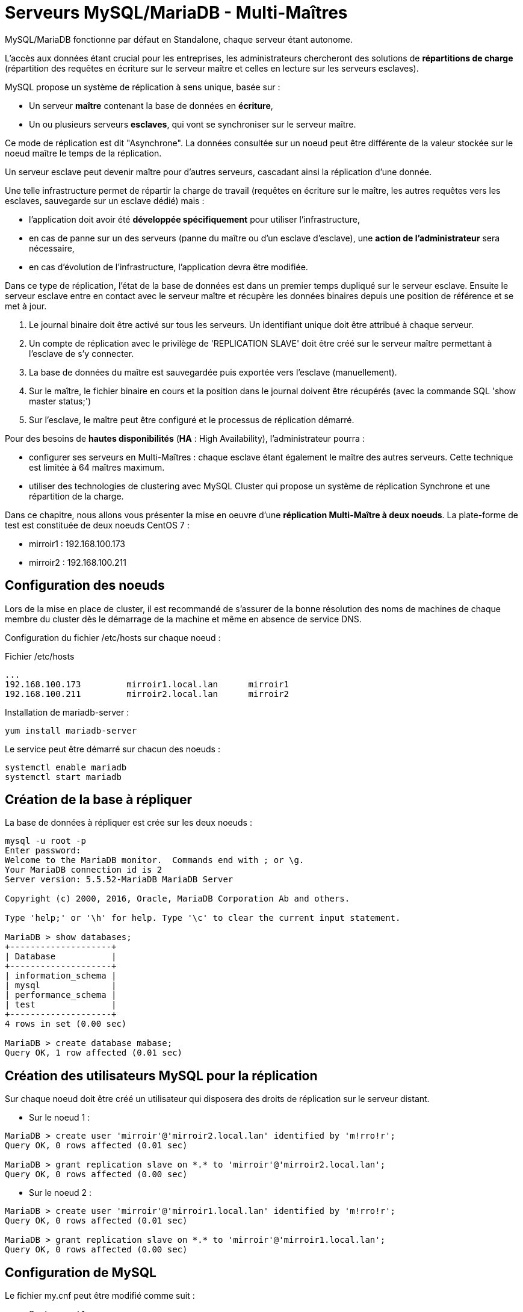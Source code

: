 ////
Les supports de Formatux sont publiés sous licence Creative Commons-BY-SA et sous licence Art Libre.
Vous êtes ainsi libre de copier, de diffuser et de transformer librement les œuvres dans le respect des droits de l’auteur.

    BY : Paternité. Vous devez citer le nom de l’auteur original.
    SA : Partage des Conditions Initiales à l’Identique.

Licence Creative Commons-BY-SA : https://creativecommons.org/licenses/by-sa/3.0/fr/
Licence Art Libre : http://artlibre.org/

Auteurs : Antoine Le Morvan
////

= Serveurs MySQL/MariaDB - Multi-Maîtres

MySQL/MariaDB fonctionne par défaut en Standalone, chaque serveur étant autonome.

L'accès aux données étant crucial pour les entreprises, les administrateurs chercheront des solutions de *répartitions de charge* (répartition des requêtes en écriture sur le serveur maître et celles en lecture sur les serveurs esclaves). 

MySQL propose un système de réplication à sens unique, basée sur  :

* Un serveur *maître* contenant la base de données en **écriture**,
* Un ou plusieurs serveurs **esclaves**, qui vont se synchroniser sur le serveur maître. 

Ce mode de réplication est dit "Asynchrone". La données consultée sur un noeud peut être différente de la valeur stockée sur le noeud maître le temps de la réplication.

Un serveur esclave peut devenir maître pour d'autres serveurs, cascadant ainsi la réplication d'une donnée.

Une telle infrastructure permet de répartir la charge de travail (requêtes en écriture sur le maître, les autres requêtes vers les esclaves, sauvegarde sur un esclave dédié) mais :

* l'application doit avoir été *développée spécifiquement* pour utiliser l'infrastructure,
* en cas de panne sur un des serveurs (panne du maître ou d'un esclave d'esclave), une *action de l'administrateur* sera nécessaire,
* en cas d'évolution de l'infrastructure, l'application devra être modifiée.

Dans ce type de réplication, l'état de la base de données est dans un premier temps dupliqué sur le serveur esclave. Ensuite le serveur esclave entre en contact avec le serveur maître et récupère les données binaires depuis une position de référence et se met à jour.

1. Le journal binaire doit être activé sur tous les serveurs. Un identifiant unique doit être attribué à chaque serveur.
2. Un compte de réplication avec le privilège de 'REPLICATION SLAVE' doit être créé sur le serveur maître permettant à l'esclave de s'y connecter.
3. La base de données du maître est sauvegardée puis exportée vers l'esclave (manuellement).
4. Sur le maître, le fichier binaire en cours et la position dans le journal doivent être récupérés (avec la commande SQL 'show master status;')
5. Sur l'esclave, le maître peut être configuré et le processus de réplication démarré.

Pour des besoins de *hautes disponibilités* (**indexterm2:[HA]** : High Availability), l'administrateur pourra :

* configurer ses serveurs en Multi-Maîtres : chaque esclave étant également le maître des autres serveurs. Cette technique est limitée à 64 maîtres maximum.
* utiliser des technologies de clustering avec MySQL Cluster qui propose un système de réplication Synchrone et une répartition de la charge.

Dans ce chapitre, nous allons vous présenter la mise en oeuvre d'une **réplication Multi-Maître à deux noeuds**. La plate-forme de test est constituée de deux noeuds CentOS 7 :

* mirroir1 : 192.168.100.173
* mirroir2 : 192.168.100.211

== Configuration des noeuds

Lors de la mise en place de cluster, il est recommandé de s'assurer de la bonne résolution des noms de machines de chaque membre du cluster dès le démarrage de la machine et même en absence de service DNS.

Configuration du fichier /etc/hosts sur chaque noeud :

.Fichier /etc/hosts
[source,]
----
...
192.168.100.173         mirroir1.local.lan      mirroir1
192.168.100.211         mirroir2.local.lan      mirroir2
----

Installation de mariadb-server :

[source,]
----
yum install mariadb-server
----

Le service peut être démarré sur chacun des noeuds :

[source,]
----
systemctl enable mariadb
systemctl start mariadb
----

== Création de la base à répliquer

La base de données à répliquer est crée sur les deux noeuds :

[source,]
----
mysql -u root -p
Enter password:
Welcome to the MariaDB monitor.  Commands end with ; or \g.
Your MariaDB connection id is 2
Server version: 5.5.52-MariaDB MariaDB Server

Copyright (c) 2000, 2016, Oracle, MariaDB Corporation Ab and others.

Type 'help;' or '\h' for help. Type '\c' to clear the current input statement.

MariaDB > show databases;
+--------------------+
| Database           |
+--------------------+
| information_schema |
| mysql              |
| performance_schema |
| test               |
+--------------------+
4 rows in set (0.00 sec)

MariaDB > create database mabase;
Query OK, 1 row affected (0.01 sec)
----

== Création des utilisateurs MySQL pour la réplication

Sur chaque noeud doit être créé un utilisateur qui disposera des droits de réplication sur le serveur distant.

* Sur le noeud 1 :

[source,]
----
MariaDB > create user 'mirroir'@'mirroir2.local.lan' identified by 'm!rro!r';
Query OK, 0 rows affected (0.01 sec)

MariaDB > grant replication slave on *.* to 'mirroir'@'mirroir2.local.lan';
Query OK, 0 rows affected (0.00 sec) 
----

* Sur le noeud 2 :

[source,]
----
MariaDB > create user 'mirroir'@'mirroir1.local.lan' identified by 'm!rro!r';
Query OK, 0 rows affected (0.01 sec)

MariaDB > grant replication slave on *.* to 'mirroir'@'mirroir1.local.lan';
Query OK, 0 rows affected (0.00 sec) 
----

== Configuration de MySQL

Le fichier my.cnf peut être modifié comme suit :

* Sur le noeud 1 :

.Fichier /etc/my.cnf sur le noeud 1
[source,]
----
[mysqld]
datadir=/var/lib/mysql
socket=/var/lib/mysql/mysql.sock
port=3306
innodb_file_per_table=ON
pid-file=/var/run/mariadb/mariadb.pid

server-id=10
log_bin=/var/log/mariadb/mariadb-bin.log
binlog_do_db=mabase
----

* *server-id* : l'identifiant du serveur pour la réplication. Il doit être différent sur chaque noeud.
* *log_bin* : Le fichier de log utilisé pour suivre l'activité de la réplication
* *binlog_do_db* : La base de données concernée par le processus de réplication

* Sur le noeud 2 :

.Fichier /etc/my.cnf sur le noeud 2
[source,]
----
[mysqld]
datadir=/var/lib/mysql
socket=/var/lib/mysql/mysql.sock
port=3306
innodb_file_per_table=ON
pid-file=/var/run/mariadb/mariadb.pid

server-id=11
log_bin=/var/log/mariadb/mariadb-bin.log
binlog_do_db=mabase
----

Relancer les services sur les deux noeuds pour prendre en compte les modifications :

[source,]
----
systemctl restart mariadb
----

* Vérification 

Sur les différents noeuds, vérifier l'état de la réplication :

[source,]
----
MariaDB > show master status;
+--------------------+----------+--------------+------------------+
| File               | Position | Binlog_Do_DB | Binlog_Ignore_DB |
+--------------------+----------+--------------+------------------+
| mariadb-bin.000001 |      245 | mabase       |                  |
+--------------------+----------+--------------+------------------+
1 row in set (0.00 sec)

MariaDB > show slave status;
Empty set (0.00 sec)
----

Basculer les serveurs en multi-maîtres :

* Sur le noeud 1 :

** Arrêter le processus de synchronisation
** Ajouter le noeud 2 comme maître
** Redémarrer le processus de synchronisation

Les valeurs de MASTER_LOG_POS et MASTER_LOG_FILE sont à récupérer sur le noeud 2.

[source,]
----
mariadb > stop slave;
Query OK, 0 rows affected, 1 warning (0.00 sec)

mariadb > CHANGE MASTER TO MASTER_HOST = 'mirroir2.local.lan', MASTER_PORT = 3306, MASTER_USER = 'mirroir', MASTER_PASSWORD = 'm!rro!r', MASTER_LOG_FILE = 'mariadb-bin.000001', MASTER_LOG_POS = 245;
Query OK, 0 rows affected, 2 warnings (0.25 sec)

mariadb > start slave;
Query OK, 0 rows affected (0.03 sec) 

MariaDB [(none)]> show slave status;
+----------------------------------+-------------+-------------+-------------+---------------+--------------------+---------------------+--------------------------+---------------+-----------------------+------------------+-------------------+-----------------+---------------------+--------------------+------------------------+-------------------------+-----------------------------+------------+------------+--------------+---------------------+-----------------+-----------------+----------------+---------------+--------------------+--------------------+--------------------+-----------------+-------------------+----------------+-----------------------+-------------------------------+---------------+---------------+----------------+----------------+-----------------------------+------------------+
| Slave_IO_State                   | Master_Host | Master_User | Master_Port | Connect_Retry | Master_Log_File    | Read_Master_Log_Pos | Relay_Log_File           | Relay_Log_Pos | Relay_Master_Log_File | Slave_IO_Running | Slave_SQL_Running | Replicate_Do_DB | Replicate_Ignore_DB | Replicate_Do_Table | Replicate_Ignore_Table | Replicate_Wild_Do_Table | Replicate_Wild_Ignore_Table | Last_Errno | Last_Error | Skip_Counter | Exec_Master_Log_Pos | Relay_Log_Space | Until_Condition | Until_Log_File | Until_Log_Pos | Master_SSL_Allowed | Master_SSL_CA_File | Master_SSL_CA_Path | Master_SSL_Cert | Master_SSL_Cipher | Master_SSL_Key | Seconds_Behind_Master | Master_SSL_Verify_Server_Cert | Last_IO_Errno | Last_IO_Error | Last_SQL_Errno | Last_SQL_Error | Replicate_Ignore_Server_Ids | Master_Server_Id |
+----------------------------------+-------------+-------------+-------------+---------------+--------------------+---------------------+--------------------------+---------------+-----------------------+------------------+-------------------+-----------------+---------------------+--------------------+------------------------+-------------------------+-----------------------------+------------+------------+--------------+---------------------+-----------------+-----------------+----------------+---------------+--------------------+--------------------+--------------------+-----------------+-------------------+----------------+-----------------------+-------------------------------+---------------+---------------+----------------+----------------+-----------------------------+------------------+
| Waiting for master to send event | mirroir2    | mirroir     |        3306 |            60 | mariadb-bin.000001 |                 509 | mariadb-relay-bin.000002 |           531 | mariadb-bin.000001    | Yes              | Yes               |                 |                     |                    |                        |                         |                             |          0 |            |            0 |                 509 |             827 | None            |                |             0 | No                 |                    |                    |                 |                   |                |                     0 | No                            |             0 |               |              0 |                |                             |               11 |
+----------------------------------+-------------+-------------+-------------+---------------+--------------------+---------------------+--------------------------+---------------+-----------------------+------------------+-------------------+-----------------+---------------------+--------------------+------------------------+-------------------------+-----------------------------+------------+------------+--------------+---------------------+-----------------+-----------------+----------------+---------------+--------------------+--------------------+--------------------+-----------------+-------------------+----------------+-----------------------+-------------------------------+---------------+---------------+----------------+----------------+-----------------------------+------------------+
1 row in set (0.00 sec)
----

La requête **CHANGE MASTER [nom_connexion] TO** créé ou modifie une connexion à un serveur maître. Elle change les paramètres que le serveur esclave utilise pour se connecter et communiquer avec le serveur maître durant les réplications. Sans spécifier de nom de connexion, la connexion par défaut est modifiée.

Les valeurs **MASTER_LOG_FILE** et **MASTER_LOG_POS** sont les coordonnées à partir desquelles l'esclave doit commencer à lire depuis le maître lors de la prochaine réplication. 

Sur le noeud 2 :

[source,]
----
mariadb > stop slave;
Query OK, 0 rows affected, 1 warning (0.00 sec)

mariadb > CHANGE MASTER TO MASTER_HOST = 'mirroir1.local.lan', MASTER_PORT = 3306, MASTER_USER = 'mirroir', MASTER_PASSWORD = 'm!rro!r', MASTER_LOG_FILE = 'mariadb-bin.000001', MASTER_LOG_POS = 245;
Query OK, 0 rows affected, 2 warnings (0.07 sec)

mariadb > start slave;
Query OK, 0 rows affected (0.04 sec) 
----

== Tests de bon fonctionnement

Pour tester le bon fonctionnement du cluster, une table va être créée sur le noeud 1. Après vérification sur le noeud 2 que la table a bien été répliquée, des données y seront rajoutées. La présence des données sur le noeud 1 permettra de valider la réplication multi-maître.

* Sur le noeud 1 :

[source,]
----
[root@mirroir1 ~]# mysql -u root -p mabase
Enter password: 

mariadb > create table table1( id int(11) primary key auto_increment, nom varchar(30));
Query OK, 0 rows affected (0.22 sec)

mariadb > show tables in mabase;
+------------------+
| Tables_in_mabase |
+------------------+
| table1 |
+------------------+
1 row in set (0.01 sec) 
----

* Vérifier le noeud 2 la présence de la table et ajouter des données :

[source,]
----
[root@mirroir2 ~]# mysql -u root -p mabase
Enter password: 

mariadb > show tables in mabase;
+--------------------+
| Tables_in_test_rep |
+--------------------+
| table1 |
+--------------------+
1 row in set (0.00 sec)

mariadb > insert into table1 ( nom ) values ('antoine'), ('xavier'), ('patrick') ;
Query OK, 3 rows affected (0.05 sec)
Records: 3 Duplicates: 0 Warnings: 0

mariadb > select * from table1;
+----+----------+
| id | fullname |
+----+----------+
| 1 | antoine |
| 2 | xavier |
| 3 | patrick |
+----+----------+
3 rows in set (0.00 sec)

mariadb > commit;
Query OK, 0 rows affected (0.00 sec) 
----

* Retour sur le noeud 1 :

[source,]
----
[root@DB1 ~]# mysql -u root -p mabase
Enter password:

mariadb > select * from table1;
+----+----------+
| id | fullname |
+----+----------+
| 1 | antoine |
| 2 | xavier |
| 3 | patrick |
+----+----------+
3 rows in set (0.01 sec)
----

